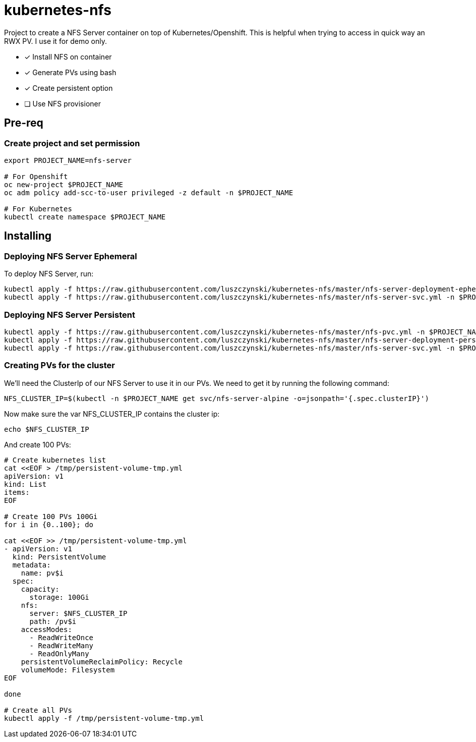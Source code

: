 = kubernetes-nfs

Project to create a NFS Server container on top of Kubernetes/Openshift. This is helpful when trying to access in quick way an RWX PV. I use it for demo only.

- [x] Install NFS on container
- [x] Generate PVs using bash
- [x] Create persistent option
- [ ] Use NFS provisioner 

== Pre-req

=== Create project and set permission

[source,bash]
----
export PROJECT_NAME=nfs-server

# For Openshift
oc new-project $PROJECT_NAME
oc adm policy add-scc-to-user privileged -z default -n $PROJECT_NAME

# For Kubernetes
kubectl create namespace $PROJECT_NAME

----

== Installing

=== Deploying NFS Server Ephemeral

To deploy NFS Server, run:

[source,bash]
----
kubectl apply -f https://raw.githubusercontent.com/luszczynski/kubernetes-nfs/master/nfs-server-deployment-ephemeral.yml -n $PROJECT_NAME
kubectl apply -f https://raw.githubusercontent.com/luszczynski/kubernetes-nfs/master/nfs-server-svc.yml -n $PROJECT_NAME
----

=== Deploying NFS Server Persistent

[source,bash]
----
kubectl apply -f https://raw.githubusercontent.com/luszczynski/kubernetes-nfs/master/nfs-pvc.yml -n $PROJECT_NAME
kubectl apply -f https://raw.githubusercontent.com/luszczynski/kubernetes-nfs/master/nfs-server-deployment-persistent.yml -n $PROJECT_NAME
kubectl apply -f https://raw.githubusercontent.com/luszczynski/kubernetes-nfs/master/nfs-server-svc.yml -n $PROJECT_NAME
----

=== Creating PVs for the cluster

We'll need the ClusterIp of our NFS Server to use it in our PVs. We need to get it by running the following command:

[source,bash]
----
NFS_CLUSTER_IP=$(kubectl -n $PROJECT_NAME get svc/nfs-server-alpine -o=jsonpath='{.spec.clusterIP}')
----

Now make sure the var NFS_CLUSTER_IP contains the cluster ip:

[source,bash]
----
echo $NFS_CLUSTER_IP
----

And create 100 PVs:

[source,bash]
----
# Create kubernetes list
cat <<EOF > /tmp/persistent-volume-tmp.yml
apiVersion: v1
kind: List
items:
EOF

# Create 100 PVs 100Gi
for i in {0..100}; do

cat <<EOF >> /tmp/persistent-volume-tmp.yml
- apiVersion: v1
  kind: PersistentVolume
  metadata:
    name: pv$i
  spec:
    capacity:
      storage: 100Gi
    nfs:
      server: $NFS_CLUSTER_IP
      path: /pv$i
    accessModes:
      - ReadWriteOnce
      - ReadWriteMany
      - ReadOnlyMany
    persistentVolumeReclaimPolicy: Recycle
    volumeMode: Filesystem
EOF

done

# Create all PVs
kubectl apply -f /tmp/persistent-volume-tmp.yml
----